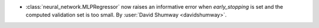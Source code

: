 - :class:`neural_network.MLPRegressor` now raises an informative error when
  `early_stopping` is set and the computed validation set is too small.
  By :user:`David Shumway <davidshumway>`.
